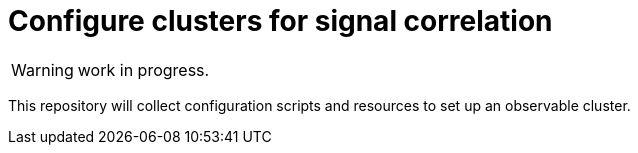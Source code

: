 = Configure clusters for signal correlation

WARNING: work in progress.

This repository will collect configuration scripts and resources to set up an observable cluster. 
